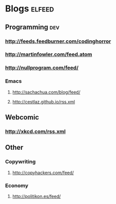 * Blogs                                                              :elfeed:
** Programming                                                          :dev:
*** http://feeds.feedburner.com/codinghorror
*** http://martinfowler.com/feed.atom
*** http://nullprogram.com/feed/
*** Emacs
**** http://sachachua.com/blog/feed/

**** http://cestlaz.github.io/rss.xml
** Webcomic
*** http://xkcd.com/rss.xml
** Other
***   Copywriting
**** http://copyhackers.com/feed/
*** Economy
**** http://politikon.es/feed/
